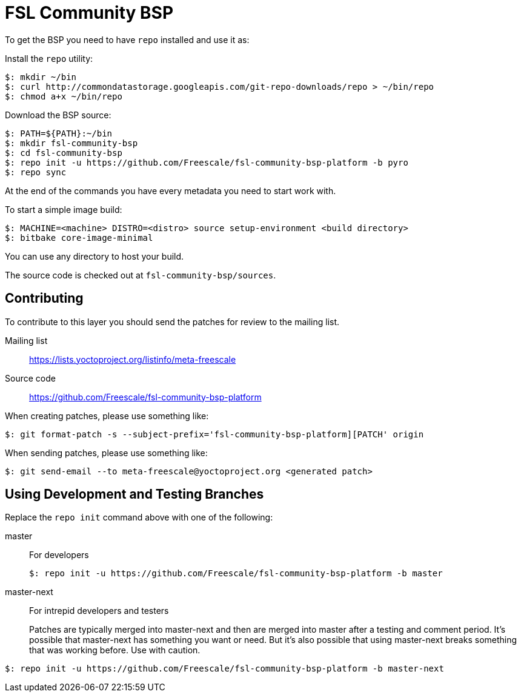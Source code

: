 = FSL Community BSP

To get the BSP you need to have `repo` installed and use it as:

Install the `repo` utility:

[source,console]
$: mkdir ~/bin
$: curl http://commondatastorage.googleapis.com/git-repo-downloads/repo > ~/bin/repo
$: chmod a+x ~/bin/repo

Download the BSP source:

[source,console]
$: PATH=${PATH}:~/bin
$: mkdir fsl-community-bsp
$: cd fsl-community-bsp
$: repo init -u https://github.com/Freescale/fsl-community-bsp-platform -b pyro
$: repo sync

At the end of the commands you have every metadata you need to start work with.

To start a simple image build:

[source,console]
$: MACHINE=<machine> DISTRO=<distro> source setup-environment <build directory>
$: bitbake core-image-minimal

You can use any directory to host your build.

The source code is checked out at `fsl-community-bsp/sources`.

== Contributing

To contribute to this layer you should send the patches for review to the mailing list.

Mailing list::
    https://lists.yoctoproject.org/listinfo/meta-freescale

Source code::
    https://github.com/Freescale/fsl-community-bsp-platform

When creating patches, please use something like:

[source,console]
$: git format-patch -s --subject-prefix='fsl-community-bsp-platform][PATCH' origin

When sending patches, please use something like:

[source,console]
$: git send-email --to meta-freescale@yoctoproject.org <generated patch>

== Using Development and Testing Branches

Replace the `repo init` command above with one of the following:

master:: For developers
+
[source,console]
$: repo init -u https://github.com/Freescale/fsl-community-bsp-platform -b master

master-next:: For intrepid developers and testers
+
Patches are typically merged into master-next and then are merged into master after a testing and comment period. It's possible that master-next has something you want or need. But it's also possible that using master-next breaks something that was working before. Use with caution.

[source,console]
$: repo init -u https://github.com/Freescale/fsl-community-bsp-platform -b master-next
